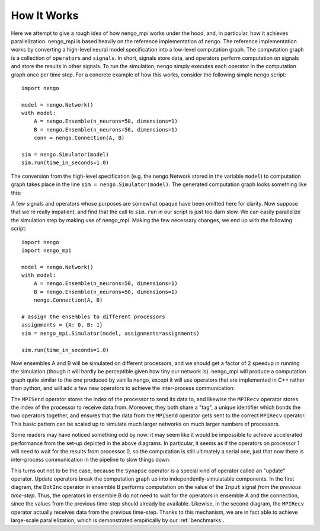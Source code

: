 How It Works
============

Here we attempt to give a rough idea of how nengo_mpi works under the hood, and, in particular, how it achieves parallelization. nengo_mpi is based heavily on the reference implementation of nengo. The reference implementation works by converting a high-level neural model specification into a low-level computation graph. The computation graph is a collection of ``operators`` and ``signals``. In short, signals store data, and operators perform computation on signals and store the results in other signals. To run the simulation, nengo simply executes each operator in the computation graph once per time step. For a concrete example of how this works, consider the following simple nengo script: ::

    import nengo

    model = nengo.Network()
    with model:
        A = nengo.Ensemble(n_neurons=50, dimensions=1)
        B = nengo.Ensemble(n_neurons=50, dimensions=1)
        conn = nengo.Connection(A, B)

    sim = nengo.Simulator(model)
    sim.run(time_in_seconds=1.0)

The conversion from the high-level specification (e.g. the nengo Network stored in the variable ``model``)  to computation graph takes place in the line ``sim = nengo.Simulator(model)``. The generated computation graph looks something like this:

.. image :: images/nengo_signals.svg

A few signals and operators whose purposes are somewhat opaque have been omitted here for clarity. Now suppose that we're really impatient, and find that the call to ``sim.run`` in our script is just too darn slow. We can easily parallelize the simulation step by making use of nengo_mpi. Making the few necessary changes, we end up with the following script: ::

    import nengo
    import nengo_mpi

    model = nengo.Network()
    with model:
        A = nengo.Ensemble(n_neurons=50, dimensions=1)
        B = nengo.Ensemble(n_neurons=50, dimensions=1)
        nengo.Connection(A, B)

    # assign the ensembles to different processors
    assignments = {A: 0, B: 1}
    sim = nengo_mpi.Simulator(model, assignments=assignments)

    sim.run(time_in_seconds=1.0)

Now ensembles A and B will be simulated on different processors, and we should get a factor of 2 speedup in running the simulation (though it will hardly be perceptible given how tiny our network is). nengo_mpi will produce a computation graph quite similar to the one produced by vanilla nengo, except it will use operators that are implemented in C++ rather than python, and will add a few new operators to achieve the inter-process communication:

.. image :: images/nengo_mpi_signals.svg

The ``MPISend`` operator stores the index of the processor to send its data to,
and likewise the ``MPIRecv`` operator stores the index of the processor to receive data from.
Moreover, they both share a "tag", a unique identifier which bonds the two
operators together, and ensures that the data from the ``MPISend`` operator gets
sent to the correct ``MPIRecv`` operator. This basic pattern can be scaled up to
simulate much larger networks on much larger numbers of processors.

Some readers may have noticed something odd by now: it may seem like it would
be impossible to achieve accelerated performance from the set-up depicted in
the above diagrams. In particular, it seems as if the operators on processor
1 will need to wait for the results from processor 0, so the computation is
still ultimately a serial one, just that now there is inter-process communication
in the pipeline to slow things down.

This turns out not to be the case, because the ``Synapse`` operator is a special
kind of operator called an "update" operator. Update operators break the computation
graph up into independently-simulatable components. In the first diagram, the
``DotInc`` operator in ensemble B performs computation on the value of the ``Input``
signal *from the previous time-step*. Thus, the operators in ensemble B do not need to
wait for the operators in ensemble A and the connection, since the values from the
previous time-step should already be available. Likewise, in the second diagram,
the ``MPIRecv`` operator actually receives data from the previous time-step.
Thanks to this mechanism, we are in fact able to achieve large-scale parallelization,
which is demonstrated empirically by our :ref:`benchmarks`.